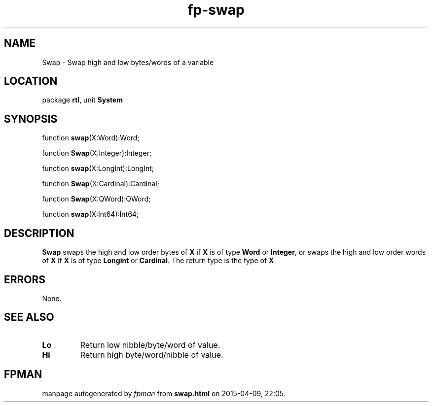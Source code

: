 .\" file autogenerated by fpman
.TH "fp-swap" 3 "2014-03-14" "fpman" "Free Pascal Programmer's Manual"
.SH NAME
Swap - Swap high and low bytes/words of a variable
.SH LOCATION
package \fBrtl\fR, unit \fBSystem\fR
.SH SYNOPSIS
function \fBswap\fR(X:Word):Word;

function \fBSwap\fR(X:Integer):Integer;

function \fBswap\fR(X:LongInt):LongInt;

function \fBSwap\fR(X:Cardinal):Cardinal;

function \fBSwap\fR(X:QWord):QWord;

function \fBswap\fR(X:Int64):Int64;
.SH DESCRIPTION
\fBSwap\fR swaps the high and low order bytes of \fBX\fR if \fBX\fR is of type \fBWord\fR or \fBInteger\fR, or swaps the high and low order words of \fBX\fR if \fBX\fR is of type \fBLongint\fR or \fBCardinal\fR. The return type is the type of \fBX\fR 


.SH ERRORS
None.


.SH SEE ALSO
.TP
.B Lo
Return low nibble/byte/word of value.
.TP
.B Hi
Return high byte/word/nibble of value.

.SH FPMAN
manpage autogenerated by \fIfpman\fR from \fBswap.html\fR on 2015-04-09, 22:05.

